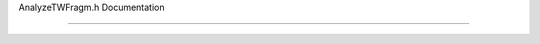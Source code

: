 AnalyzeTWFragm.h Documentation

==============================

.. doxygengroup:: AnalyzeTWFragm.h
    :project: HIT 2022 Analysis